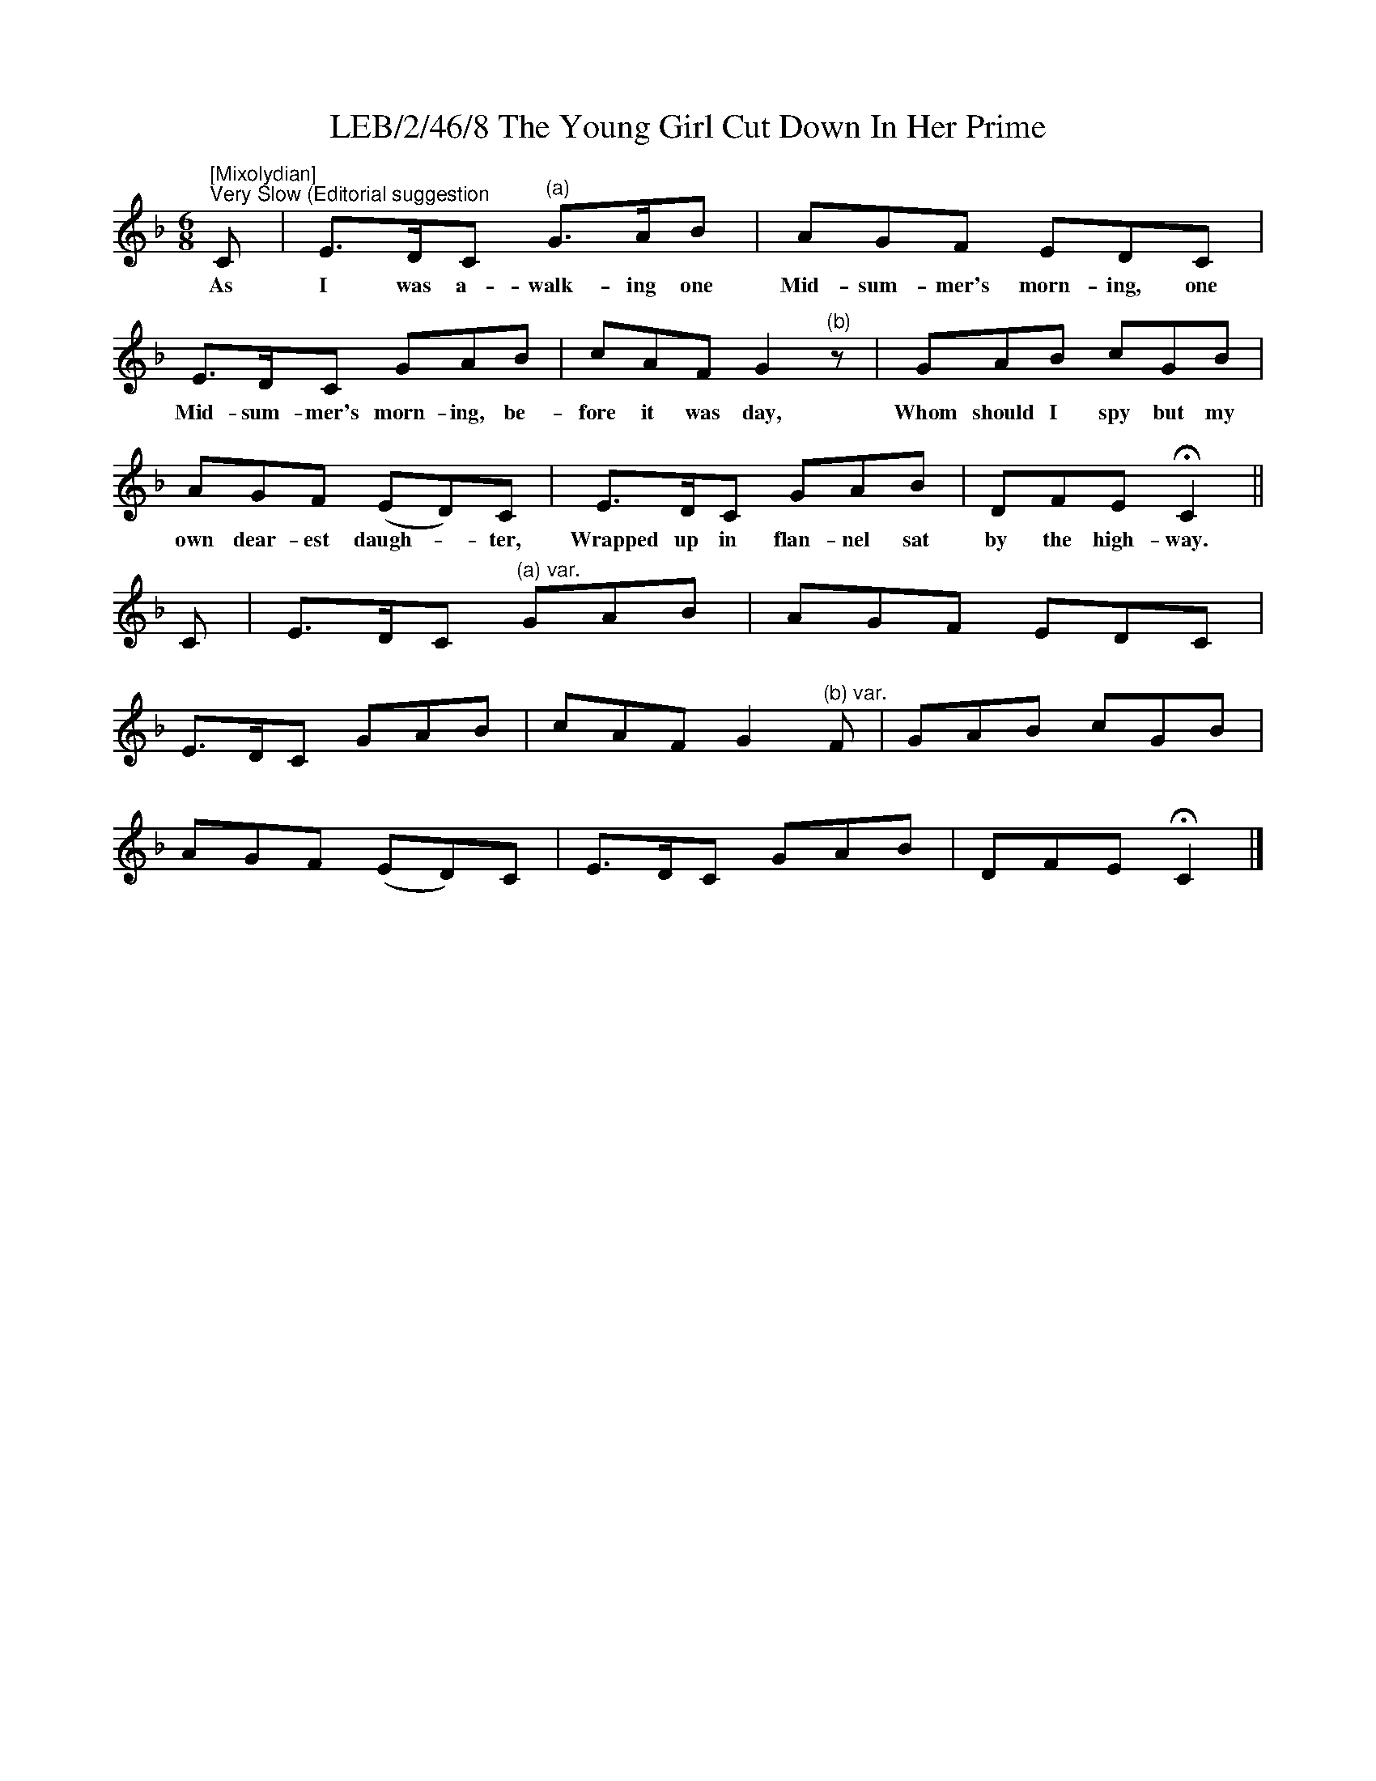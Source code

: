 X:1
T:LEB/2/46/8 The Young Girl Cut Down In Her Prime
L:1/8
M:6/8
I:linebreak $
K:F
V:1 treble 
V:1
"^[Mixolydian]""^Very Slow (Editorial suggestion" C | E>DC"^(a)" G>AB | AGF EDC |$ E>DC GAB | %4
w: As|I was a- walk- ing one|Mid- sum- mer's morn- ing, one|Mid- sum- mer's morn- ing, be-|
 cAF G2"^(b)" z | GAB cGB |$ AGF (ED)C | E>DC GAB | DFE !fermata!C2 ||$ C | E>DC"^(a) var." GAB | %11
w: fore it was day,|Whom should I spy but my|own dear- est daugh- * ter,|Wrapped up in flan- nel sat|by the high- way.|||
 AGF EDC |$ E>DC GAB | cAF G2"^(b) var." F | GAB cGB |$ AGF (ED)C | E>DC GAB | DFE !fermata!C2 |] %18
w: |||||||

